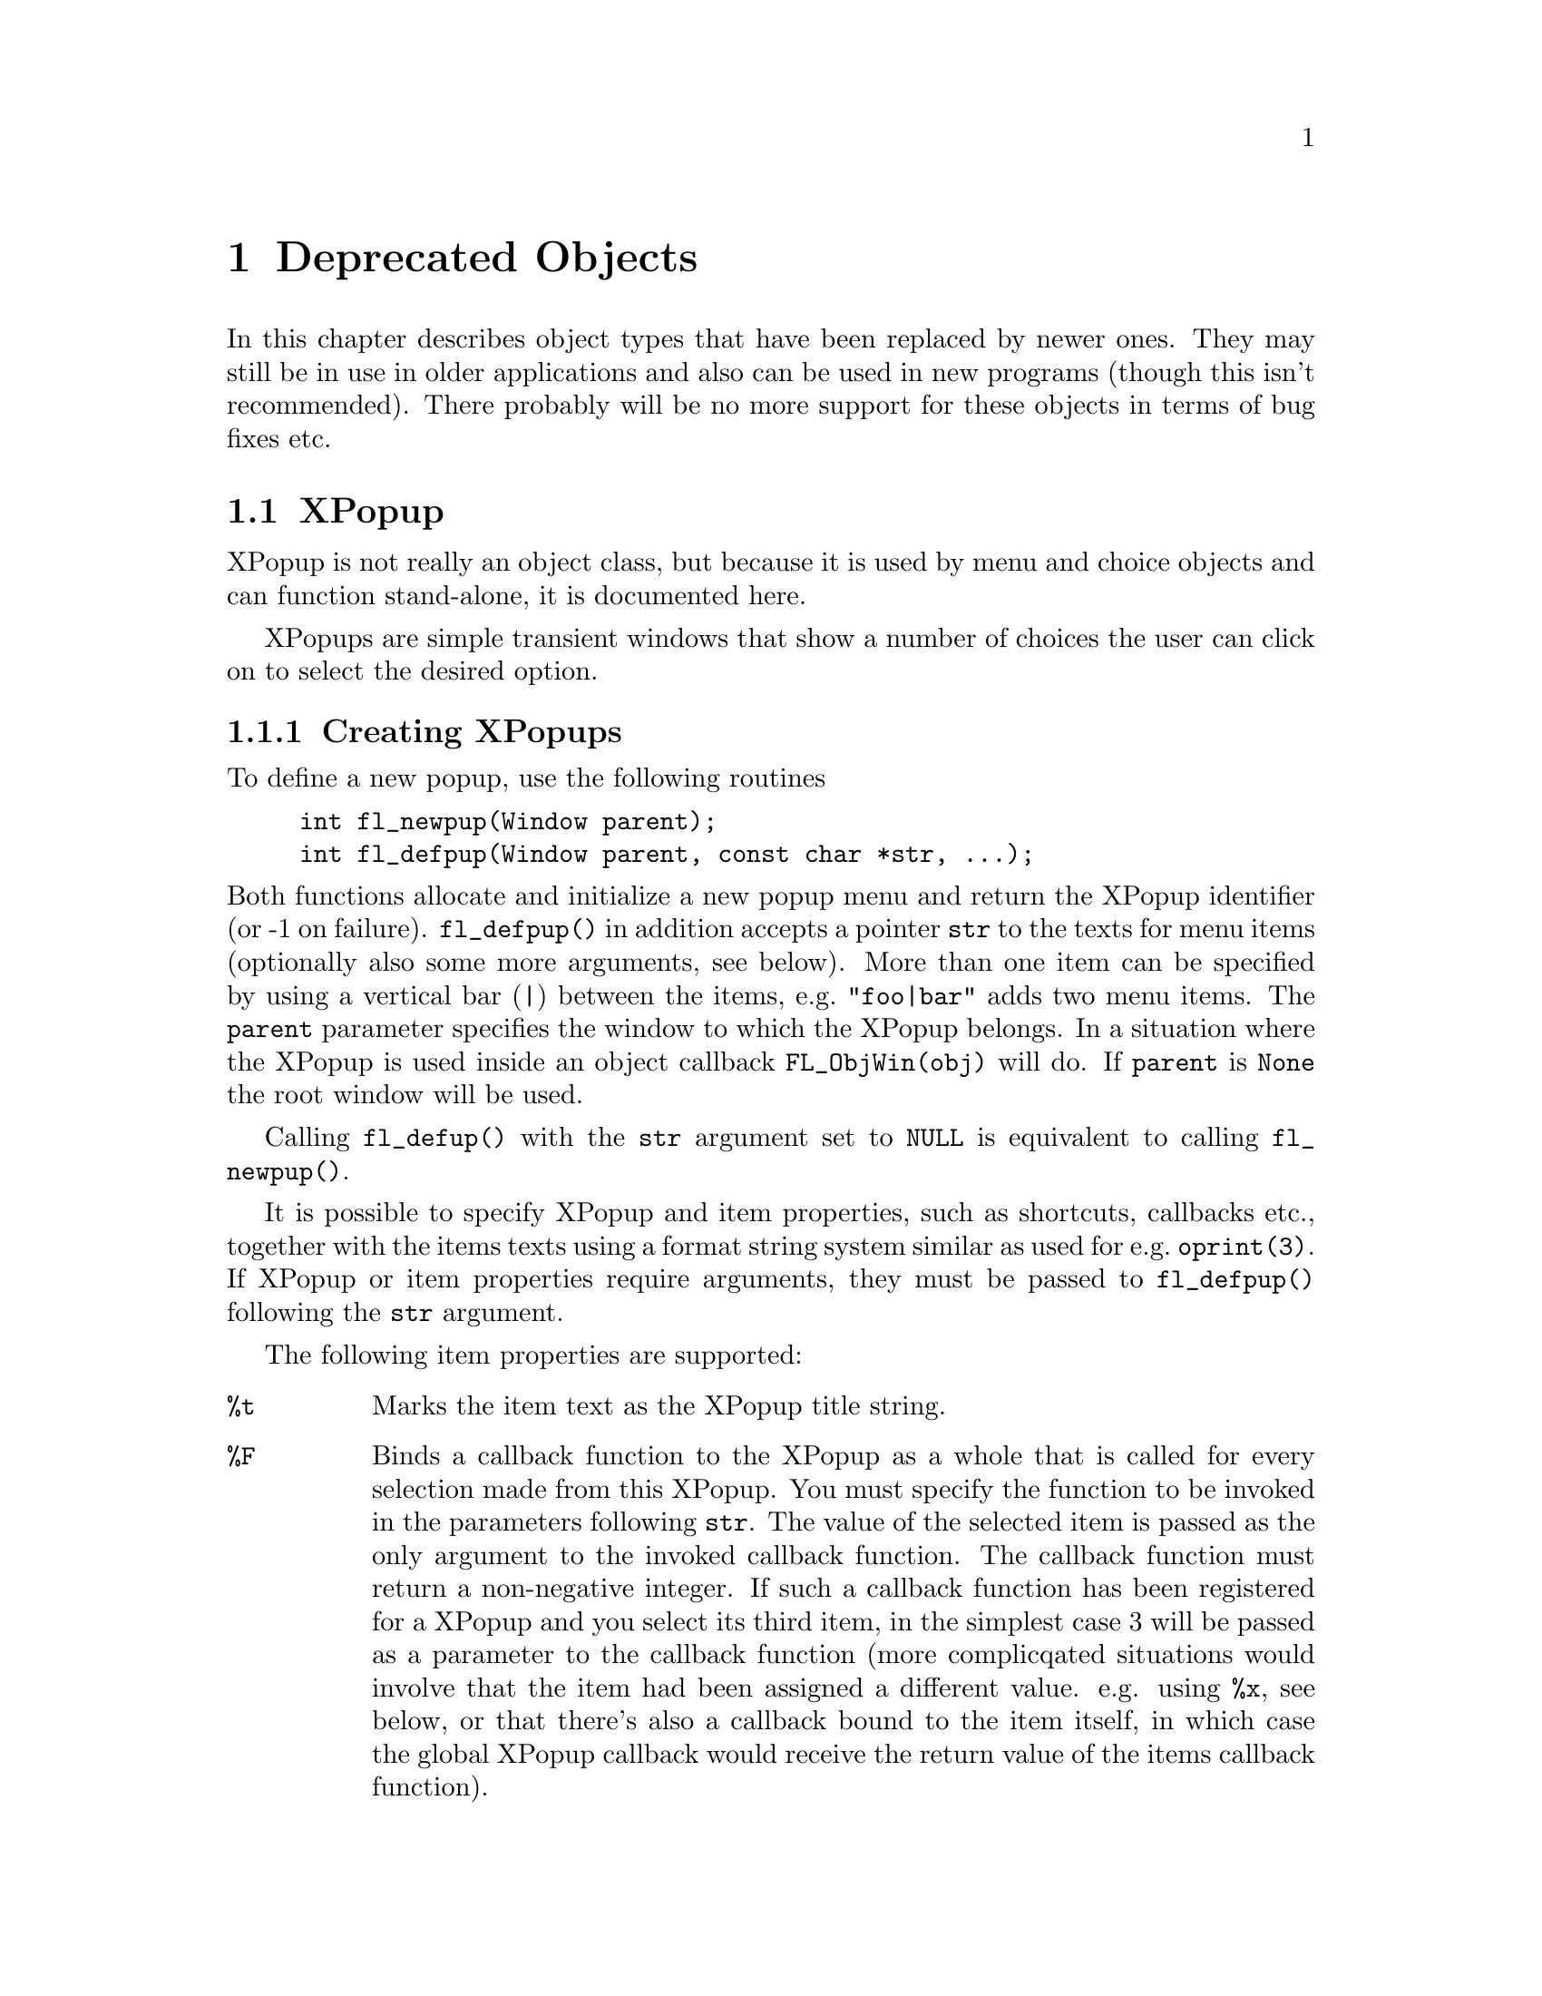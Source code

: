 @node Part III Deprecated Objects
@chapter Deprecated Objects

In this chapter describes object types that have been replaced by
newer ones. They may still be in use in older applications and also
can be used in new programs (though this isn't recommended). There
probably will be no more support for these objects in terms of bug
fixes etc.


@ifnottex
@menu
* XPopup:         XPopup
@end menu

@end ifnottex


@node XPopup
@section XPopup

XPopup is not really an object class, but because it is used by menu
and choice objects and can function stand-alone, it is documented
here.

XPopups are simple transient windows that show a number of choices the
user can click on to select the desired option.

@ifnottex

@menu
* Creating XPopups:        Creating XPopups
* XPopup Interaction:      XPopup Interaction
* Other XPopup Routines:   Other XPopup Routines
* XPopup Attributes:       XPopup Attributes
* Remarks:                 XPopup Remarks
@end menu

@end ifnottex


@node Creating XPopups
@subsection Creating XPopups

To define a new popup, use the following routines
@findex fl_newpup()
@findex fl_defpup()
@example
int fl_newpup(Window parent);
int fl_defpup(Window parent, const char *str, ...);
@end example
@noindent
Both functions allocate and initialize a new popup menu and return the
XPopup identifier (or -1 on failure). @code{fl_defpup()} in addition
accepts a pointer @code{str} to the texts for menu items (optionally
also some more arguments, see below). More than one item can be
specified by using a vertical bar (@code{|}) between the items, e.g.@:
@code{"foo|bar"} adds two menu items. The @code{parent} parameter
specifies the window to which the XPopup belongs. In a situation where
the XPopup is used inside an object callback @code{FL_ObjWin(obj)}
will do. If @code{parent} is @code{None} the root window will be used.

Calling @code{fl_defup()} with the @code{str} argument set to
@code{NULL} is equivalent to calling @code{fl_newpup()}.

It is possible to specify XPopup and item properties, such as
shortcuts, callbacks etc., together with the items texts using a
format string system similar as used for e.g.@: @code{oprint(3)}. If
XPopup or item properties require arguments, they must be passed to
@code{fl_defpup()} following the @code{str} argument.

The following item properties are supported:
@table @code
@item %t
Marks the item text as the XPopup title string.
@item %F
Binds a callback function to the XPopup as a whole that is called for
every selection made from this XPopup. You must specify the function
to be invoked in the parameters following @code{str}. The value of the
selected item is passed as the only argument to the invoked callback
function. The callback function must return a non-negative integer. If
such a callback function has been registered for a XPopup and you
select its third item, in the simplest case 3 will be passed as a
parameter to the callback function (more complicqated situations would
involve that the item had been assigned a different value. e.g. using
@code{%x}, see below, or that there's also a callback bound to the
item itself, in which case the global XPopup callback would receive
the return value of the items callback function).
@item %f
Binds a callback to this particular item which is invoked if the item
is selected. The routine must be supplied in the parameters following
@code{str}. It has to return a non-negative integer. The value of the
selected item is passed as a parameter to this function. If you have
also bound the entire XPopup to a callback function via @code{%F},
then the function specified via @code{%f} is called first with the
items value and its return value is then passed as the parameter to to
the function bound to the whole XPopup (as set via @code{%F}).
@item %i
Disables and greys-out the item. @code{%d} can be used instead of @code{%i}.
@item %l
Adds a line under the current entry. This is useful in providing
visual clues to groups of entries
@item %m
Whenever this item is selected another (already defined) XPopup is
bound to the item so that the sub-XPopup is opened when the user moves
the mouse onto the item, This can be used to create cascading menus.
The identifier of the sub-XPopup to be shown must be provided in the
arguments following @code{str}. It is the programmers responsibility
to make sure that the item values of the sub-XPopup don't clash with
those of the higher-level XPopup or it may be impossible to determine
which item was selected.
@item %h
Specify a "hotkeys" that can be used to select this item. Hotkeys must
be given in the arguments following @code{str} as a pointer to a
string. Use @code{#} to specify that a key must be pressed together
with the @code{<Alt>} key, @code{^} for simultanious pressing of
@code{<Ctrl>} and @code{&n} for the function key @code{Fn}.

@code{%s} can be used instead of @code{%h}.
@item %xn
Assigns a numerical value to this item. This value must be positive.
This new value overrides the default position-based value assigned to
this item. Different from most other flags, the value @code{n} must be
entered as part of the text string (i.e.@: do not try to use the
arguments following @code{str} to specify this value!) and must be
number larger than 0. It is the programmers responsibility to make
sure that the items value does not clash with those of other items of
the XPopup or determining which item was selected may be impossible.
@item %b
Indicates this item is "binary item" (toggle), currently in off state.
When displayed, binary items will be drawn with a small box to the
left. See also @code{FL_PUP_BOX}.
@item %B
Same as @code{%b} except that it also signifies that this item is in
on or "true" state and consequently is drawn with a checked box on the
left. See also @code{FL_PUP_BOX | FL_PUP_CHECK}.
@item %rg
Specifies this menu item is a "radio item" belonging to group with
number @code{g}, currently not being selected. The group number
@code{g}, that must be part of the string directly following @code{%r}
(and not secified via the arguments following the string), must be a
non-zero, positive number. Radio items are drawn with a small diamond
box to the left (empty while not active). See also
@code{FL_PUP_RADIO}.
@item %Rg
Same as @code{%rg} except that it also sets the state of the radio
item as selected or "pushed", the item is drawn with a filled diamond
box to the left. See also @code{fl_setpup_selection()}. See also
@code{FL_PUP_RADIO | FL_PUP_CHECK}.
@item %%
Use this if you need a @code{%} character in the string.
@item <Ctrl>H (@code{\010})
Same as @code{%l} except that the character must precede the item
label, i.e., use @code{"\010Abc"} and not @code{"Abc\010"}.
@end table

Due to the use of variable arguments error checking can only be
minimal. Also note that if @code{%x} is used to specify a value that
happens to be identical to a position-based value, the result is
unpredictable when subsequent references to these items are made.
There is currently a limit of
@tindex @code{FL_MAXPUPI}
@code{FL_MAXPUPI} (64) items per popup.

Tabs characters (@code{'\t'}) can be embedded in the item string to
align different fields.

You can add more items to an existing XPopup using the following
routine
@findex fl_addtopup()
@example
int fl_addtopup(int popup_id, const char *str, ...);
@end example
@noindent
where @code{popup_id} is the value returned by @code{fl_newpup()} or
@code{fl_defpup()} for the XPopup. Again, @code{str} can contain
information for one or more new items, including the special sequences
described earlier. The function returns -1 if invalid arguments are
detected (as far as possible for a function with a variable number of
arguments).

To display a popup, use
@findex fl_dopup()
@example
int fl_dopup(int popup_id);
@end example
@noindent
This function displays the specified XPopup until the user makes a
selection or clicks somewhere outside of the XPopups box. The value
returned is the value of the item selected or -1 if no item (or a
disabled one) was selected. However, if there is a function bound to
the XPopup as a whole or to the selected item itself, this function is
invoked with the item value as the argument and the value returned by
@code{fl_dopup()} is then the return value of this function. If a
callback function for both the selected item and the XPopup as a whole
exists, the callback function for the item is called first with the
item value as the argument and then the return value of this item
specific callback function is passed to the XPopups callback
function. @code{fl_dopup()} then finally returns the return value of
this second function call.

Normally a XPopup get opened when the left mouse button has been
pressed down and get closed again when the left mouse button is
released. But there are a number of ways to achieve a "hanging"
XPopup, i.e.@: that the XPopup that says open, even though the left
mouse button isn't pressed down anymore. This happens e.g.@: when the
user releases the mouse button in the title area of the XPopup or when
the XPopup was opened via a keyboard shortcut. In that case it's also
possible to navigate through the items and select via the keyboard.

A typical procedure may look as follows:
@example
int item3_cb(int n) @{
     return n + 7;
@}

/* define the menu */
int menu = fl_newpup(parent);
fl_addtopup(menu, "Title %t|Item1%rg1|Item2%Rg1|Item3%x10%f|Item4",
            item3_cb);

switch (fl_dopup(menu)) @{
    case 1:   /* item1 is selected */
        /* handle it */
        break;

    case 2:
        /* handle it */
        break;

    case 4:
        /* handle it */

    case 17:
        /* item 3 call back has been executed */
@}
@end example
@noindent
Here callback function @code{item3_cb()} is bound to the third item
and this item has been assigned the number 10. Thus, when it is
selected @code{fl_dopup()} does not return 3 or 10. Instead the
callback function @code{item3_cb()} is invoked with 10 as its
argument. And this function in turn returns @code{10 + 7}, which is
the value @code{fl_dopup()} finally returns.

Note also that items 1 and 2 both are radio items, belonging to the
same group (numbered 1). Item 2 is currently the active item of this
group.

Sometimes it might be necessary to obtain the popup ID inside an item
callback function. To this end, the following function available:
@findex fl_current_pup()
@example
int fl_current_pup(void);
@end example
@noindent
If no popup is active, the function returns -1. Until all callback
functions have been run the function returns the ID of the XPopup the
items belong to.

To destroy a popup menu and release all memory used, use the following
routine
@findex fl_freepup()
@example
void fl_freepup(int popup_id);
@end example

For most applications, the following simplified API may be easier to
use
@findex fl_setpup_entries()
@example
void fl_setpup_entries(int popup_id, FL_PUP_ENTRIES *entries);
@end example
where @code{popup_id} is the popup ID returned by @code{fl_newpup()}
or @code{fl_defpup()} and @code{entries} is an array of the following
structures
@tindex @code{FL_PUP_ENTRY}
@example
typedef struct @{
    const char * item_text; /* item text label */
    FL_PUP_CB    callback;  /* item callback routine */
    const char * shortcut;  /* shortcut for this item */
    unsigned int mode;      /* item mode */
@} FL_PUP_ENTRY;
@end example
@noindent
The meaning of each member of the structure is as follows:
@table @code
@item text
This is the text of a XPopup item. If text is @code{NULL}, it
signifies the end of this popup menu. The first letter of the text
string may have a special meaning if it is one of the following:
@table @code
@item '/'
This indicates the beginning of a sub-popup, starting with the next
item and ending with the next item with @code{text} being @code{NULL}.
@item '_'
Indicates that a line should be drawn below this item (typically as a
visual reminder of logical groupings of items).
@end table
@item callback
This is the callback function that will be called when this particular
item is selected by the user. @code{fl_dopup()} returns the value
returned by this callback. If the callback is @code{NULL}, the item
number will be returned directly by @code{fl_dopup()}.
@item shortcut
Specifies the keyboard shortcut.
@item mode
Specifies special attributes of this item. This can be one or a
combination by bitwise OR of one of the following:
@table @code
@tindex @code{FL PUP NONE}
@item FL PUP NONE
No special characteristics, the default.
@tindex @code{FL_PUP_GREY}
@item FL_PUP_GREY
Item is greyed-out an can't be selected. Trying to select it results
in @code{fl_dopup()} returning -1.
@tindex @code{FL_PUP_BOX}
@item FL_PUP_BOX
"Binary item", drawn with a little box to its left.
@tindex @code{FL_PUP_RADIO}
@item FL_PUP_RADIO
"Radio item", drawn with a little diamond-shaped box to its left. All
radio items of the XPopup belong to the same group.
@tindex @code{FL_PUP_CHECK}
@item FL_PUP_CHECK
OR this value with @code{FL_PUP_BOX} or @code{FL_PUP_RADIO} to have
the box to the left drawn as checked or pushed.
@end table
@end table

With this simplified API, popup item values start from 1 and are the
index in the entries array for the item plus 1. For example, the third
element (with index 2) of the array of structure has an item value of
3. Please note that also elements of the array that end a submenu and
thus don't appear as visible items in the XPopup get counted. This
way, the application can relate the value returned by fl_dopup() to
the array easily. See demo program @file{popup.c} for an example use
of the API.

To illustrate the usage of @code{fl_setpup_entries()}, Fig 21.2 shows
the popup created with the array of structures defined in the
following code example:
@example
FL_PUP_ENTRY entries[ ] = @{
   @{ "Top item1",  callback @}, /* item number 1 */
   @{ "Top item2",  callback @},
   @{ "Top item3",  callback @},
   @{ "/Top item4", callback @},
     @{ "Sub1 item1",  callback @}, /* item number 5 */
     @{ "Sub1 item2",  callback @},
     @{ "Sub1 item3",  callback @},
     @{ "Sub1 item4",  callback @},
     @{ "/Sub1 item5", callback @},
       @{ "Sub2 item1",  callback @}, /* item number 10 */
       @{ "Sub2 item2",  callback @},
       @{ "Sub2 item3",  callback @},
       @{ NULL,         NULL      @}, /* end of level2, item number 13 */
     @{ NULL,           NULL    @}, /* end of sublevel1, item nuber 14 */
   @{ "Top item5",  callback @},  /* item number 15 */
   @{ NULL,         NULL     @}   /* end of popup */
@};
@end example


@node XPopup Interaction
@subsection XPopup Interaction

To select an item, move the mouse to the item to be selected while
keeping the mouse button pressed down and then release the mouse
button on top of the item to be selected. If you don't want to make a
selection release the mouse button somewhere outside the area of the
XPopup.

If you have a "hanging" XPopup, i.e.@: a XPopup that's open even
though the mouse button isn't pressed anymore you can select by
clicking on an item or use the cursor @code{Up} and @code{Down} keys
to navigate through the items and select by pressing the
@code{<Return>} key. The @code{<Home>} and @code{<End>} keys allow you
to jump to the first or last selectable item, respectively. Use
@code{<Esc>} to close the popup without selecting an item.

It is also possible to use convenience functions to bind keyboard keys
to items (the "hotkeys") instead of using @code{%s} with
@code{fl_defpup()}:
@findex fl_setpup_shortcut()
@example
void fl_setpup_shortcut(int popup_id, int item_val,
                        const char *hotkeys);
@end example
@noindent
where @code{item_val} is the value associated with the item (either
due to its position or set with @code{%x}) and hotkeys is a string
specifying all the hotkey combinations. @xref{Shortcuts}, for details.
Briefly, within that string @code{#} and @code{^} denote the
@code{<Alt>} and @code{<Ctrl>} keys, respectively. @code{&n} with
@code{n = 1, 2} etc.@: can be used to denote the function key numbered
@code{n}. Thus if hotkeys is set to @code{"#a^A}, both @code{<Ctrl>A}
and @code{<Alt>A} are bound to the item. One additional property of
the hotkey is the underlining of corresponding letters in the item
string. Again, only the first key in the hotkey string is used.
Therefore, the hotkey strings @code{"Cc"}, @code{"#C"} and @code{"^C"}
will result in the character @code{C} in the item string @code{"A
Choice"} being underlined, while the the hotkey strings @code{"cC"}
and @code{"#c"} will not since there's no @code{c} in the item string.
There is a limit of maximum 8 shortcut keys.

Two convenience functions are available to set the callback functions
for items of a XPopup and the XPopup as a whole (called whenever a
selection is made):
@tindex @code{FL_PUP_CB}
@findex fl_setpup_itemcb()
@findex fl_setpup_menucb()
@example
typedef int (*FL_PUP_CB)(int);
FL_PUP_CB fl_setpup_itemcb(int popup_id, int item_val, FL_PUP_CB cb);
FL_PUP_CB fl_setpup_menucb(int popup_id, FL_PUP_CB cb);
@end example
As usual, @code{popup_id} is the ID of the XPopup, @code{item_val} the
value associated with the item (position or value set via @code{%x}),
and @code{cb} is the address of the callback function.

Furthermore, also callback functions can be set that get invoked
whenever an item in the XPopup is entered or left, even without a
selection being made. The following functions can be used to register
these item enter/leave callbacks:
@tindex @code{FL_PUP_ENTERCB}
@tindex @code{FL_PUP_LEAVECB}
@findex fl_setpup_entercb()
@findex fl_setpup_leavecb()
@example
typedef void (*FL_PUP_ENTERCB)(int item_val, void *data);
typedef void (*FL_PUP_LEAVECB)(int item_val, void *data);

FL_PUP_ENTERCB fl_setpup_entercb(int popup_id,
                                 FL_PUP_ENTERCB cb, void *data);
FL_PUP_LEAVECB fl_setpup_leavecb(int popup_id,
                                 FL_PUP_LEAVECB cb, void *data);
@end example
@noindent
The function @code{cb} will be called when the mouse enters or leaves
an (non-disabled) item of the XPopup @code{popup_id}. Two parameters
are passed to the callback function. The first parameter is the item
number enter/leave applies to and the second parameter is a data
pointer. To remove an enter/leave callback, call the functions with
the callback funtion argument @code{cb} set to @code{NULL}.

There is also a function to associate a XPopup item with a sub-XPopup
@findex fl_setpup_submenu()
@example
void fl_setpup_submenu(int popup_id, int item_val, int subpopup_id);
@end example
@noindent
If a sub-XPopup is associated with item @code{item_val} that item
can't be selected anymore (releasing the mouse button on this item
makes @code{fl_dopup()} return -1 but instead a new XPopup is opened
beside the item and you can now make selections within this
sub-XPopup. It is the programmers responsibility to make sure that the
item values of the sub-XPopup don't clash with those of the
higher-level XPopup or it may be impossible to determine which item
was selected.


@node Other XPopup Routines
@subsection Other XPopup Routines

Note that most of the setpup/getpup routines are recursive in nature
and the function will search the menu and all its submenus for the
item.

It is possible to modify the display characteristics of a given XPopup
item after its creation using the following routine
@findex fl_setpup_mode()
@example
void fl_setpup_mode(int popup_id, int item_val, unsigned mode);
@end example
@noindent
As usual @code{popup_id} is the XPopup ID as returned by
@code{fl_newpup()} or @code{fl_defpup()} and @code{item_val} the value
of the item. @code{mode} is one of @code{FL PUP NONE}, @code{FL PUP
GREY}, @code{FL PUP BOX} or @code{FL PUP RADIO} (one of the later two
can be bitwise ORed with @code{FL_PUP_CHECK}, as already discussed
above.

To obtain the mode of a particular menu item, use the following
routine
@findex fl_getpup_mode()
@example
unsigned int fl_getpup_mode(int popup_id, int item_val)
@end example
@noindent
This comes in handy to check if a binary or radio item is set
@example
if (fl_getpup_mode(popupd, item_val) & FL_PUP_CHECK)
    /* item is set */
@end example

There exists also a routine that can be used to obtain an items text
@findex fl_getpup_text()
@example
const char *fl_getpup_text(int popup_id, int item_val);
@end example

In some situations, especially when the popup is activated by
non-pointer events (e.g.@: as a result of a keyboard shortcut), the
default placement of popups based on mouse location might not be
adequate or appropriate, thus XPopup provides the following routine to
override the default placement
@findex fl_setpup_position()
@example
void fl_setpup_position(int x, int y);
@end example
@noindent
where @code{x} and @code{y} specify the location where the top-left
corner of the popup should be. @code{x} and @code{y}q must be given in
screen coordinates (i.e.@: relative to the root window) with the
origin at the top-left corner of the screen. This routine should be
used immediately before invoking @code{fl_dopup()}, the position is
not remembered afterwards.

If @code{x} or @code{y} is negative, the absolute value is taken to
mean the desired location relative to the right or bottom corner of
the popup (not the screen!).

A radio item in a group can be initialized to be in "pushed" state by
using @code{%R}. But you can also switch a such a radio item to
"pushed state also programmatically using
@findex fl_setpup_selection()
@example
void fl_setpup_selection(int popup_id, int item_val);
@end example
@noindent
Of course, other radio items of the XPopup belonging to the same group
are reset to "unpushed" state.

To obtain the number of items in a popup, use the following routine
@findex fl_getpup_items()
@example
int fl_getpup_items(int popup_id)
@end example


@node XPopup Attributes
@subsection XPopup Attributes

Use the following routines to modify the default popup font style,
font size and border width:
@findex fl_setpup_default_fontsize()
@findex fl_setpup_default_fontstyle()
@findex fl_setpup_default_bw();
@example
int fl_setpup_default_fontsize(int size);
int fl_setpup_default_fontstyle(int style);
int fl_setpup_default_bw(int bw);
@end example
@noindent
The functions return the old size, style or border width value,
respectively.

All XPopups by default use a right arrow cursor. To change the default
cursor, use
@findex fl_setpup_default_cursor()
@example
Cursor fl_setpup_default_cursor(int cursor);
@end example
@noindent
where you can use for @code{cursor} any of the standard cursors
defined in @code{<X11/cursorfont.h>} like @code{XC_watch} etc.
The function returns the previously cursor.

To change the cursor of a particular XPopup only , use the following
routine
@findex fl_setpup_cursor()
@example
Cursor fl_setpup_cursor(int popup_id, int cursor);
@end example
@noindent
For example, after the following sequence,
@example
id = fl_defpup(win, "item1|item2");
fl_setpup_cursor(id, XC_hand2);
@end example
@noindent
the popup with ID @code{id} will use a "hand" instead of the default
arrow cursor.

In versions before 1.0.91 XPopups were drawn with a heavy shadow
around the box. Drawing of this shadow could be controlled via
@findex fl_setpup_shadow()
@example
void fl_setpup_shadow(int popup_id, int yes_no);
@end example
@noindent
Nowadays this function still exists for backward-compatibility but
does nothing.

The appearance of XPopups (and their associated sub-popups) can be
change by the following routines:
@findex fl_setpup_bw()
@findex fl_setpup_softedge()
@example
void fl_setpup_bw(int popup_id, int bw);
void fl_setpup_softedge(int pupup_id, int yes_no);
@end example
@noindent
The first sets the border width for a XPopup. Calling
@code{fl_setpup_softedge()} with a true argument for @code{yes_no} has
the same effect as using a negative border width while using a false
(0) argument is equivalent to using a positive one (so this function
isn't very useful). 


The background color and text color of a popup can be changed using
@findex fl_setpup_default_color()
@example
void fl_setpup_default_color(FL_COLOR bgcolor, FL_COLOR tcolor);
@end example
@noindent
By default, the background color @code{bgcolor} is @code{FL_COL1} and
the text color @code{tcolor} is @code{FL_BLACK}.

For "binary" or radio items, that have check box associated with them,
the "checked" or "pushed" color (default is @code{FL_BLUE}) can be
changed with the following routine
@findex fl_setpup_default_checkcolor()
@example
void fl_setpup_default_checkcolor(FL_COLOR checkcolor);
@end example

There is by default a limit of 32 XPopups per process. To enlarge the
number of XPopups allowed, use the following routine
@findex fl_setpup_maxpups()
@example
int fl_setpup_maxpups(int new_max);
@end example
@noindent
The function returns the previous limit.

It is possible to use XPopups as a message facility using the
following routines
@findex fl_showpup()
@findex fl_hidepup()
@example
void fl_showpup(int popup_id);
void fl_hidepup(int popup_id);
@end example
@noindent
No interaction takes place with a XPopup shown by @code{fl_showpup()}
and it can only be removed from the screen programmatically via
@code{fl_hidepup()}.


@node XPopup Remarks
@subsection Remarks

Take care to make sure all items, including the items on submenus,
of a XPopup have unique values and are positive.

XPopups are used are used indirectly in the demo programs
@file{menu.c}, @file{boxtype.c}, @file{choice.c} and others. For a
direct pop-up demo see @file{pup.c}.
